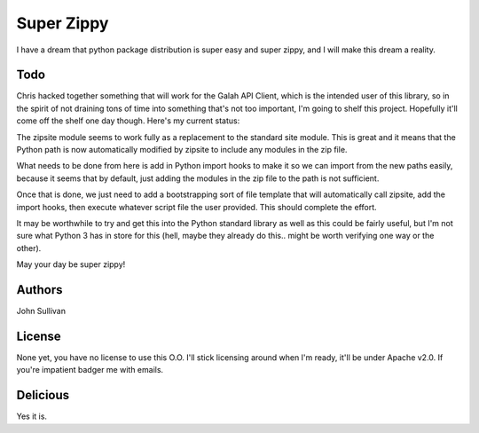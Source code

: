Super Zippy
===========

I have a dream that python package distribution is super easy and super zippy, and I will make this dream a reality.

Todo
----

Chris hacked together something that will work for the Galah API Client, which is the intended user of this library, so in the spirit of not draining tons of time into something that's not too important, I'm going to shelf this project. Hopefully it'll come off the shelf one day though. Here's my current status:

The zipsite module seems to work fully as a replacement to the standard site module. This is great and it means that the Python path is now automatically modified by zipsite to include any modules in the zip file.

What needs to be done from here is add in Python import hooks to make it so we can import from the new paths easily, because it seems that by default, just adding the modules in the zip file to the path is not sufficient.

Once that is done, we just need to add a bootstrapping sort of file template that will automatically call zipsite, add the import hooks, then execute whatever script file the user provided. This should complete the effort.

It may be worthwhile to try and get this into the Python standard library as well as this could be fairly useful, but I'm not sure what Python 3 has in store for this (hell, maybe they already do this.. might be worth verifying one way or the other).

May your day be super zippy!

Authors
-------

John Sullivan

License
-------

None yet, you have no license to use this O.O. I'll stick licensing around when I'm ready, it'll be under Apache v2.0. If you're impatient badger me with emails.

Delicious
---------

Yes it is.

